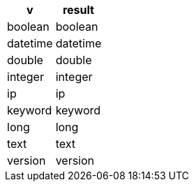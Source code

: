 [%header.monospaced.styled,format=dsv,separator=|]
|===
v | result
boolean | boolean
datetime | datetime
double | double
integer | integer
ip | ip
keyword | keyword
long | long
text | text
version | version
|===
